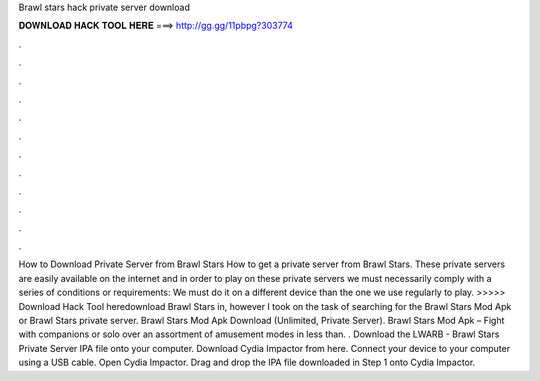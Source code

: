 Brawl stars hack private server download

𝐃𝐎𝐖𝐍𝐋𝐎𝐀𝐃 𝐇𝐀𝐂𝐊 𝐓𝐎𝐎𝐋 𝐇𝐄𝐑𝐄 ===> http://gg.gg/11pbpg?303774

.

.

.

.

.

.

.

.

.

.

.

.

How to Download Private Server from Brawl Stars How to get a private server from Brawl Stars. These private servers are easily available on the internet and in order to play on these private servers we must necessarily comply with a series of conditions or requirements: We must do it on a different device than the one we use regularly to play. >>>>> Download Hack Tool heredownload Brawl Stars in, however I took on the task of searching for the Brawl Stars Mod Apk or Brawl Stars private server. Brawl Stars Mod Apk Download (Unlimited, Private Server). Brawl Stars Mod Apk – Fight with companions or solo over an assortment of amusement modes in less than. . Download the LWARB - Brawl Stars Private Server IPA file onto your computer. Download Cydia Impactor from here. Connect your device to your computer using a USB cable. Open Cydia Impactor. Drag and drop the IPA file downloaded in Step 1 onto Cydia Impactor.
